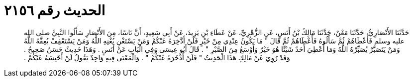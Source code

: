 
= الحديث رقم ٢١٥٦

[quote.hadith]
حَدَّثَنَا الأَنْصَارِيُّ، حَدَّثَنَا مَعْنٌ، حَدَّثَنَا مَالِكُ بْنُ أَنَسٍ، عَنِ الزُّهْرِيِّ، عَنْ عَطَاءِ بْنِ يَزِيدَ، عَنْ أَبِي سَعِيدٍ، أَنَّ نَاسًا، مِنَ الأَنْصَارِ سَأَلُوا النَّبِيَّ صلى الله عليه وسلم فَأَعْطَاهُمْ ثُمَّ سَأَلُوهُ فَأَعْطَاهُمْ ثُمَّ قَالَ ‏"‏ مَا يَكُونُ عِنْدِي مِنْ خَيْرٍ فَلَنْ أَدَّخِرَهُ عَنْكُمْ وَمَنْ يَسْتَغْنِ يُغْنِهِ اللَّهُ وَمَنْ يَسْتَعْفِفْ يُعِفَّهُ اللَّهُ وَمَنْ يَتَصَبَّرْ يُصَبِّرْهُ اللَّهُ وَمَا أُعْطِيَ أَحَدٌ شَيْئًا هُوَ خَيْرٌ وَأَوْسَعُ مِنَ الصَّبْرِ ‏"‏ ‏.‏ قَالَ أَبُو عِيسَى وَفِي الْبَابِ عَنْ أَنَسٍ ‏.‏ وَهَذَا حَدِيثٌ حَسَنٌ صَحِيحٌ ‏.‏ وَقَدْ رُوِيَ عَنْ مَالِكٍ هَذَا الْحَدِيثُ ‏"‏ فَلَنْ أَذْخَرَهُ عَنْكُمْ ‏"‏ ‏.‏ وَالْمَعْنَى فِيهِ وَاحِدٌ يَقُولُ لَنْ أَحْبِسَهُ عَنْكُمْ ‏.‏